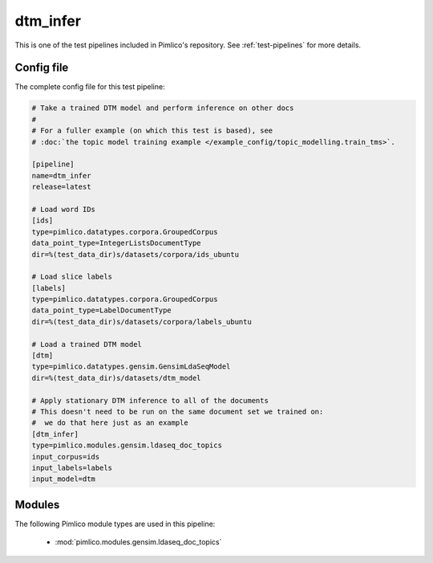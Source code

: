 .. _test-config-gensim-dtm_infer.conf:

dtm\_infer
~~~~~~~~~~



This is one of the test pipelines included in Pimlico's repository.
See :ref:`test-pipelines` for more details.

Config file
===========

The complete config file for this test pipeline:


.. code-block:: ini
   
   # Take a trained DTM model and perform inference on other docs
   #
   # For a fuller example (on which this test is based), see
   # :doc:`the topic model training example </example_config/topic_modelling.train_tms>`.
   
   [pipeline]
   name=dtm_infer
   release=latest
   
   # Load word IDs
   [ids]
   type=pimlico.datatypes.corpora.GroupedCorpus
   data_point_type=IntegerListsDocumentType
   dir=%(test_data_dir)s/datasets/corpora/ids_ubuntu
   
   # Load slice labels
   [labels]
   type=pimlico.datatypes.corpora.GroupedCorpus
   data_point_type=LabelDocumentType
   dir=%(test_data_dir)s/datasets/corpora/labels_ubuntu
   
   # Load a trained DTM model
   [dtm]
   type=pimlico.datatypes.gensim.GensimLdaSeqModel
   dir=%(test_data_dir)s/datasets/dtm_model
   
   # Apply stationary DTM inference to all of the documents
   # This doesn't need to be run on the same document set we trained on:
   #  we do that here just as an example
   [dtm_infer]
   type=pimlico.modules.gensim.ldaseq_doc_topics
   input_corpus=ids
   input_labels=labels
   input_model=dtm


Modules
=======


The following Pimlico module types are used in this pipeline:

 * :mod:`pimlico.modules.gensim.ldaseq_doc_topics`
    

